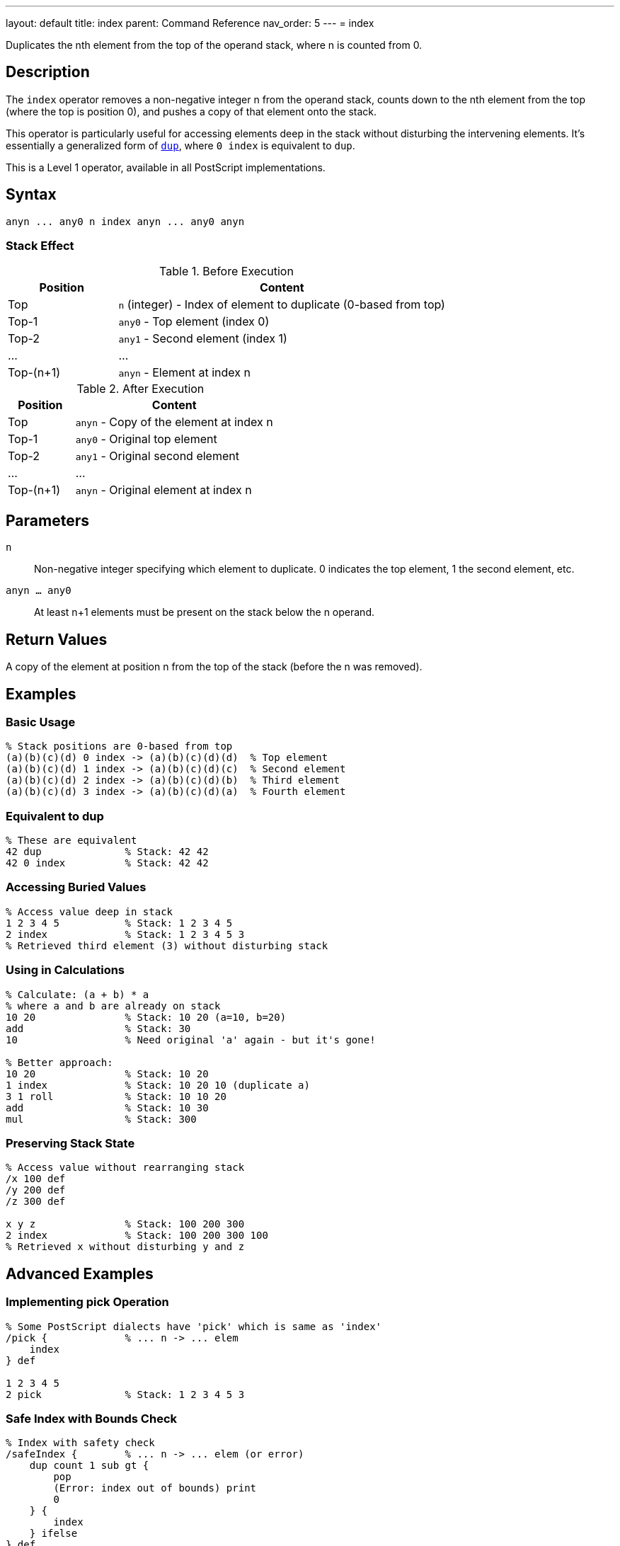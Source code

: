 ---
layout: default
title: index
parent: Command Reference
nav_order: 5
---
= index

Duplicates the nth element from the top of the operand stack, where n is counted from 0.

== Description

The `index` operator removes a non-negative integer n from the operand stack, counts down to the nth element from the top (where the top is position 0), and pushes a copy of that element onto the stack.

This operator is particularly useful for accessing elements deep in the stack without disturbing the intervening elements. It's essentially a generalized form of link:/docs/commands/references/dup/[`dup`], where `0 index` is equivalent to `dup`.

This is a Level 1 operator, available in all PostScript implementations.

== Syntax

[source,postscript]
----
anyn ... any0 n index anyn ... any0 anyn
----

=== Stack Effect

.Before Execution
[cols="1,3"]
|===
|Position |Content

|Top
|`n` (integer) - Index of element to duplicate (0-based from top)

|Top-1
|`any0` - Top element (index 0)

|Top-2
|`any1` - Second element (index 1)

|...
|...

|Top-(n+1)
|`anyn` - Element at index n
|===

.After Execution
[cols="1,3"]
|===
|Position |Content

|Top
|`anyn` - Copy of the element at index n

|Top-1
|`any0` - Original top element

|Top-2
|`any1` - Original second element

|...
|...

|Top-(n+1)
|`anyn` - Original element at index n
|===

== Parameters

`n`:: Non-negative integer specifying which element to duplicate. 0 indicates the top element, 1 the second element, etc.

`anyn ... any0`:: At least n+1 elements must be present on the stack below the n operand.

== Return Values

A copy of the element at position n from the top of the stack (before the n was removed).

== Examples

=== Basic Usage

[source,postscript]
----
% Stack positions are 0-based from top
(a)(b)(c)(d) 0 index -> (a)(b)(c)(d)(d)  % Top element
(a)(b)(c)(d) 1 index -> (a)(b)(c)(d)(c)  % Second element
(a)(b)(c)(d) 2 index -> (a)(b)(c)(d)(b)  % Third element
(a)(b)(c)(d) 3 index -> (a)(b)(c)(d)(a)  % Fourth element
----

=== Equivalent to dup

[source,postscript]
----
% These are equivalent
42 dup              % Stack: 42 42
42 0 index          % Stack: 42 42
----

=== Accessing Buried Values

[source,postscript]
----
% Access value deep in stack
1 2 3 4 5           % Stack: 1 2 3 4 5
2 index             % Stack: 1 2 3 4 5 3
% Retrieved third element (3) without disturbing stack
----

=== Using in Calculations

[source,postscript]
----
% Calculate: (a + b) * a
% where a and b are already on stack
10 20               % Stack: 10 20 (a=10, b=20)
add                 % Stack: 30
10                  % Need original 'a' again - but it's gone!

% Better approach:
10 20               % Stack: 10 20
1 index             % Stack: 10 20 10 (duplicate a)
3 1 roll            % Stack: 10 10 20
add                 % Stack: 10 30
mul                 % Stack: 300
----

=== Preserving Stack State

[source,postscript]
----
% Access value without rearranging stack
/x 100 def
/y 200 def
/z 300 def

x y z               % Stack: 100 200 300
2 index             % Stack: 100 200 300 100
% Retrieved x without disturbing y and z
----

== Advanced Examples

=== Implementing pick Operation

[source,postscript]
----
% Some PostScript dialects have 'pick' which is same as 'index'
/pick {             % ... n -> ... elem
    index
} def

1 2 3 4 5
2 pick              % Stack: 1 2 3 4 5 3
----

=== Safe Index with Bounds Check

[source,postscript]
----
% Index with safety check
/safeIndex {        % ... n -> ... elem (or error)
    dup count 1 sub gt {
        pop
        (Error: index out of bounds) print
        0
    } {
        index
    } ifelse
} def

1 2 3
5 safeIndex         % Prints error, returns 0
----

=== Copying Multiple Deep Elements

[source,postscript]
----
% Copy elements at specific indices
/multiIndex {       % ... idx1 idx2 idx3 ... idxn n -> ... elem1 elem2 ... elemn
    dup 1 sub -1 0 {
        % For each index
        1 add index
        exch
    } for
    pop
} def

10 20 30 40 50
3 1 0               % Indices to copy
3 multiIndex        % Copies elements at positions 0, 1, 3
----

=== Stack Inspection

[source,postscript]
----
% Print stack element at index n without modifying stack
/printAt {          % ... n -> ...
    dup count 1 sub le {
        index =
    } {
        pop (Index out of range) =
    } ifelse
} def

1 2 3 4 5
2 printAt           % Prints: 3
count =             % Prints: 5 (stack unchanged)
----

== Edge Cases and Common Pitfalls

WARNING: Using `index` with n greater than or equal to the stack depth causes a `rangecheck` error.

=== Index Out of Range

[source,postscript]
----
% BAD: Index too large
1 2 3
5 index             % ERROR: rangecheck
                    % Only 3 elements, can't access index 5
----

=== Negative Index

[source,postscript]
----
% BAD: Negative indices not allowed
1 2 3
-1 index            % ERROR: rangecheck
----

=== Stack Underflow

[source,postscript]
----
% BAD: Not enough elements
clear
0 index             % ERROR: stackunderflow
                    % Need at least 1 element plus the index
----

=== Off-by-One Errors

[source,postscript]
----
% CAUTION: Remember indexing is 0-based
(a)(b)(c)
2 index             % Returns (a), not (c)!
% Position 0 = (c), Position 1 = (b), Position 2 = (a)
----

TIP: Remember that stack positions are counted from 0, where 0 is the topmost element. The index operand itself is removed before counting, so you're indexing into the stack as it was before calling `index`.

=== Composite Object Sharing

[source,postscript]
----
% Remember: index copies references, not values
[1 2 3]             % Stack: [1 2 3]
0 index             % Stack: [1 2 3] [1 2 3]
% Both array references share the same value
0 99 put            % Modifies both: [99 2 3] [99 2 3]
----

== Related Commands

* link:/docs/commands/references/dup/[`dup`] - Equivalent to `0 index`
* link:/docs/commands/references/copy/[`copy`] - Copy multiple top elements
* link:/docs/commands/references/roll/[`roll`] - Rotate stack elements
* link:/docs/commands/references/exch/[`exch`] - Exchange top two elements
* link:/docs/commands/references/count/[`count`] - Get stack depth for bounds checking

== PostScript Level

*Available in*: PostScript Level 1 and higher

This is a fundamental operator available in all PostScript implementations.

== Error Conditions

`stackunderflow`::
The operand stack has fewer than n+2 elements (n+1 elements plus the n operand itself).
+
[source,postscript]
----
clear
1 2 3               % 3 elements
3 index             % ERROR: stackunderflow
                    % Need 4 elements for index 3
----

`rangecheck`::
The value of n is negative, or n is greater than or equal to the number of elements on the stack (excluding n itself).
+
[source,postscript]
----
1 2 3
5 index             % ERROR: rangecheck (only 3 elements)
1 2 3
-1 index            % ERROR: rangecheck (negative)
----

`typecheck`::
The top operand is not an integer.
+
[source,postscript]
----
1 2 3
(not a number) index    % ERROR: typecheck
----

== Performance Considerations

The `index` operator has O(1) constant time complexity. It's very fast regardless of the index value, as it doesn't need to traverse the stack.

However, frequently using large index values may indicate poor stack management. Consider restructuring your code to keep frequently accessed values near the top of the stack.

== Best Practices

1. **Use for deep access**: `index` is ideal when you need an element buried in the stack
2. **Prefer dup for top element**: Use `dup` rather than `0 index` for clarity
3. **Check bounds**: Use link:/docs/commands/references/count/[`count`] to verify sufficient stack depth before large indices
4. **Document stack layout**: When using `index`, clearly document which stack position contains what
5. **Consider roll instead**: For repeated access to deep elements, link:/docs/commands/references/roll/[`roll`] might be more efficient

=== Clear Documentation

[source,postscript]
----
% Always document stack layout when using index
/drawLine {         % x1 y1 x2 y2 -> -
    % Stack: x1 y1 x2 y2
    3 index         % Stack: x1 y1 x2 y2 x1
    3 index         % Stack: x1 y1 x2 y2 x1 y1
    moveto
    lineto
    stroke
} def

% Or better yet, use named values:
/drawLine {         % x1 y1 x2 y2 -> -
    4 dict begin
        /y2 exch def /x2 exch def
        /y1 exch def /x1 exch def
        x1 y1 moveto
        x2 y2 lineto
        stroke
    end
} def
----

== See Also

* link:/docs/syntax/operators/[Operators Overview] - Understanding PostScript operators
* link:/docs/usage/basic/stack-operations/[Stack Operations Guide] - Stack manipulation tutorial
* link:/docs/commands/references/[Stack Manipulation] - All stack operators
